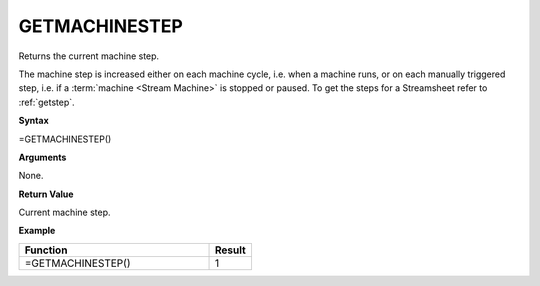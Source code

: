 .. _getmachinestep:

GETMACHINESTEP
-----------------------------

Returns the current machine step.

The machine step is increased either on each machine cycle, i.e. when a machine runs, or on each manually triggered step,
i.e. if a :term:`machine <Stream Machine>` is stopped or paused. To get the steps for a Streamsheet refer to :ref:`getstep`.

**Syntax**

=GETMACHINESTEP()

**Arguments**

None.

**Return Value**

Current machine step.

**Example**

.. list-table::
   :widths: 45 10
   :header-rows: 1

   * - Function
     - Result
   * - =GETMACHINESTEP()
     - 1
